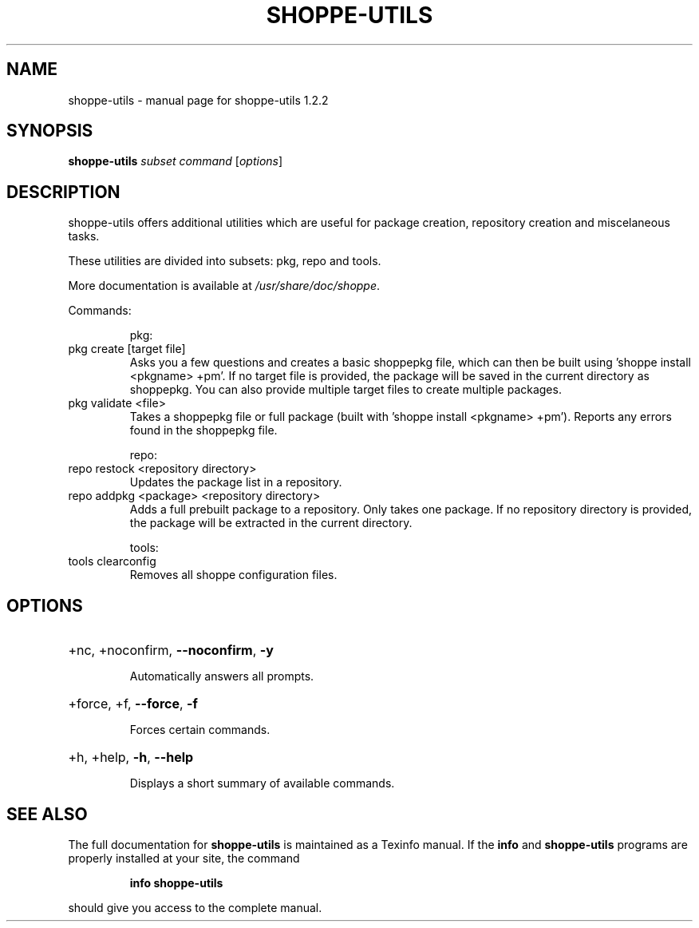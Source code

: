 .\" DO NOT MODIFY THIS FILE!  It was generated by help2man 1.47.10.
.TH SHOPPE-UTILS "1" "September 2019" "shoppe-utils 1.2.2" "User Commands"
.SH NAME
shoppe-utils \- manual page for shoppe-utils 1.2.2
.SH SYNOPSIS
.B shoppe-utils
\fI\,subset command \/\fR[\fI\,options\/\fR]
.SH DESCRIPTION
shoppe\-utils offers additional utilities which are useful for package
creation, repository creation and miscelaneous tasks.
.PP
These utilities are divided into subsets: pkg, repo and tools.
.PP
More documentation is available at \fI\,/usr/share/doc/shoppe\/\fP.
.PP
Commands:
.IP
pkg:
.TP
pkg create [target file]
Asks you a few questions and creates a basic shoppepkg file,
which can then be built using 'shoppe install <pkgname> +pm'.
If no target file is provided, the package will be saved
in the current directory as shoppepkg. You can also provide
multiple target files to create multiple packages.
.TP
pkg validate <file>
Takes a shoppepkg file or full package (built with 'shoppe
install <pkgname> +pm'). Reports any errors found in the
shoppepkg file.
.IP
repo:
.TP
repo restock <repository directory>
Updates the package list in a repository.
.TP
repo addpkg <package> <repository directory>
Adds a full prebuilt package to a repository. Only takes one
package. If no repository directory is provided, the package
will be extracted in the current directory.
.IP
tools:
.TP
tools clearconfig
Removes all shoppe configuration files.
.SH OPTIONS
.HP
+nc, +noconfirm, \fB\-\-noconfirm\fR, \fB\-y\fR
.IP
Automatically answers all prompts.
.HP
+force, +f, \fB\-\-force\fR, \fB\-f\fR
.IP
Forces certain commands.
.HP
+h, +help, \fB\-h\fR, \fB\-\-help\fR
.IP
Displays a short summary of available commands.
.SH "SEE ALSO"
The full documentation for
.B shoppe-utils
is maintained as a Texinfo manual.  If the
.B info
and
.B shoppe-utils
programs are properly installed at your site, the command
.IP
.B info shoppe-utils
.PP
should give you access to the complete manual.
